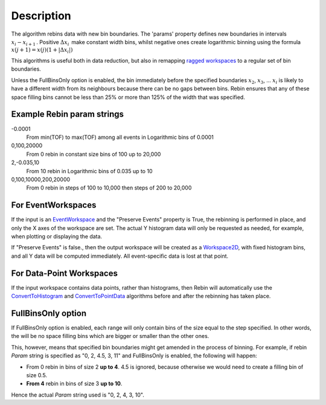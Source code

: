 .. algorithm::

.. summary::

.. alias::

.. properties::

Description
-----------

The algorithm rebins data with new bin boundaries. The 'params' property
defines new boundaries in intervals :math:`x_i-x_{i+1}\,`. Positive
:math:`\Delta x_i\,` make constant width bins, whilst negative ones
create logarithmic binning using the formula
:math:`x(j+1)=x(j)(1+|\Delta x_i|)\,`

This algorithms is useful both in data reduction, but also in remapping
`ragged workspaces <Ragged Workspace>`__ to a regular set of bin
boundaries.

Unless the FullBinsOnly option is enabled, the bin immediately before
the specified boundaries :math:`x_2`, :math:`x_3`, ... :math:`x_i` is
likely to have a different width from its neighbours because there can
be no gaps between bins. Rebin ensures that any of these space filling
bins cannot be less than 25% or more than 125% of the width that was
specified.

Example Rebin param strings
~~~~~~~~~~~~~~~~~~~~~~~~~~~

-0.0001
    From min(TOF) to max(TOF) among all events in Logarithmic bins of
    0.0001
0,100,20000
    From 0 rebin in constant size bins of 100 up to 20,000
2,-0.035,10
    From 10 rebin in Logarithmic bins of 0.035 up to 10
0,100,10000,200,20000
    From 0 rebin in steps of 100 to 10,000 then steps of 200 to 20,000

For EventWorkspaces
~~~~~~~~~~~~~~~~~~~

If the input is an `EventWorkspace <EventWorkspace>`__ and the "Preserve
Events" property is True, the rebinning is performed in place, and only
the X axes of the workspace are set. The actual Y histogram data will
only be requested as needed, for example, when plotting or displaying
the data.

If "Preserve Events" is false., then the output workspace will be
created as a `Workspace2D <Workspace2D>`__, with fixed histogram bins,
and all Y data will be computed immediately. All event-specific data is
lost at that point.

For Data-Point Workspaces
~~~~~~~~~~~~~~~~~~~~~~~~~

If the input workspace contains data points, rather than histograms,
then Rebin will automatically use the
`ConvertToHistogram <ConvertToHistogram>`__ and
`ConvertToPointData <ConvertToPointData>`__ algorithms before and after
the rebinning has taken place.

FullBinsOnly option
~~~~~~~~~~~~~~~~~~~

If FullBinsOnly option is enabled, each range will only contain bins of
the size equal to the step specified. In other words, the will be no
space filling bins which are bigger or smaller than the other ones.

This, however, means that specified bin boundaries might get amended in
the process of binning. For example, if rebin *Param* string is
specified as "0, 2, 4.5, 3, 11" and FullBinsOnly is enabled, the
following will happen:

-  From 0 rebin in bins of size 2 **up to 4**. 4.5 is ignored, because
   otherwise we would need to create a filling bin of size 0.5.
-  **From 4** rebin in bins of size 3 **up to 10**.

Hence the actual *Param* string used is "0, 2, 4, 3, 10".

.. algm_categories::
